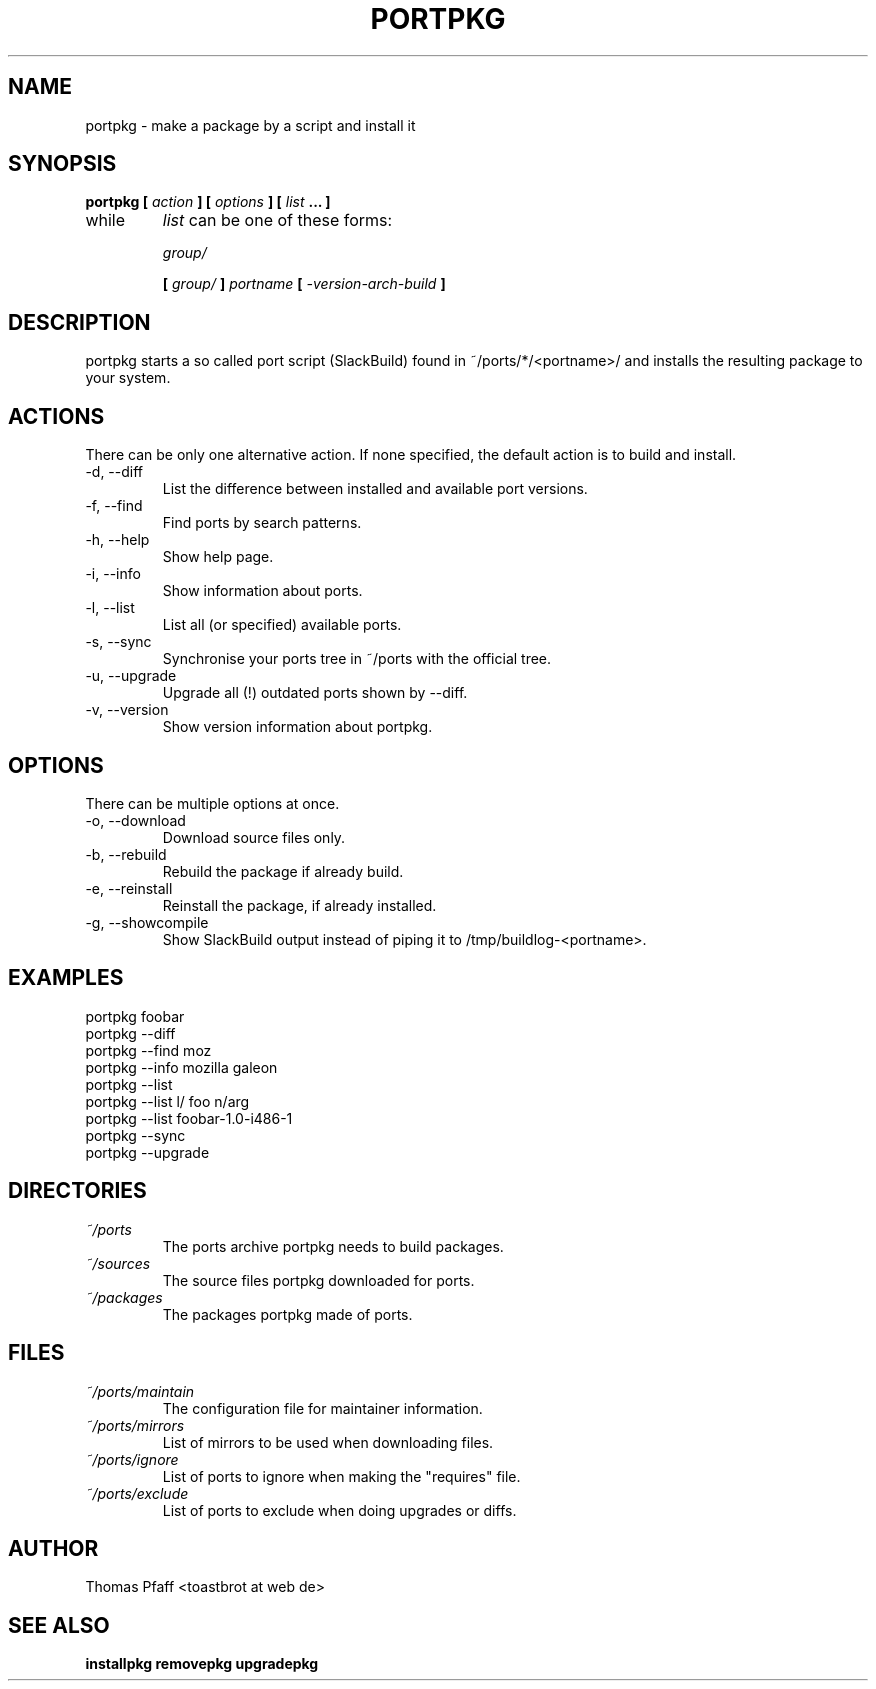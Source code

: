 .TH PORTPKG 1 "OCTOBER 2004" Linux "User Manuals"
.SH NAME
portpkg \- make a package by a script and install it
.SH SYNOPSIS
.B portpkg [
.I action
.B ] [
.I options
.B ] [
.I list
.B ... ]
.IP while
.I list
can be one of these forms:
.IP
.I group/
.IP
.B [
.I group/
.B ]
.I portname
.B [
.I -version-arch-build
.B ]
.SH DESCRIPTION
portpkg starts a so called port script (SlackBuild) found in
~/ports/*/<portname>/ and installs the resulting package to your system.
.SH ACTIONS
There can be only one alternative action. If none specified, the default
action is to build and install.
.IP "-d, --diff"
List the difference between installed and available port versions.
.IP "-f, --find"
Find ports by search patterns.
.IP "-h, --help"
Show help page.
.IP "-i, --info"
Show information about ports.
.IP "-l, --list"
List all (or specified) available ports.
.IP "-s, --sync"
Synchronise your ports tree in ~/ports with the official tree.
.IP "-u, --upgrade"
Upgrade all (!) outdated ports shown by --diff.
.IP "-v, --version"
Show version information about portpkg.
.SH OPTIONS
There can be multiple options at once.
.IP "-o, --download"
Download source files only.
.IP "-b, --rebuild"
Rebuild the package if already build.
.IP "-e, --reinstall"
Reinstall the package, if already installed.
.IP "-g, --showcompile"
Show SlackBuild output instead of piping it to /tmp/buildlog-<portname>.
.SH EXAMPLES
.IP "portpkg foobar"
.IP "portpkg --diff"
.IP "portpkg --find moz"
.IP "portpkg --info mozilla galeon"
.IP "portpkg --list"
.IP "portpkg --list l/ foo n/arg"
.IP "portpkg --list foobar-1.0-i486-1"
.IP "portpkg --sync"
.IP "portpkg --upgrade"
.SH DIRECTORIES
.I ~/ports
.RS
The ports archive portpkg needs to build packages.
.RE
.I ~/sources
.RS
The source files portpkg downloaded for ports.
.RE
.I ~/packages
.RS
The packages portpkg made of ports.
.RE
.SH FILES
.I ~/ports/maintain
.RS
The configuration file for maintainer information.
.RE
.I ~/ports/mirrors
.RS
List  of mirrors to be used when downloading files. 
.RE
.I ~/ports/ignore
.RS
List of ports to ignore when making the "requires" file.
.RE
.I ~/ports/exclude
.RS
List of ports to exclude when doing upgrades or diffs.
.RE
.SH AUTHOR
Thomas Pfaff <toastbrot at web de>
.SH "SEE ALSO"
.BR installpkg
.BR removepkg
.BR upgradepkg  	

